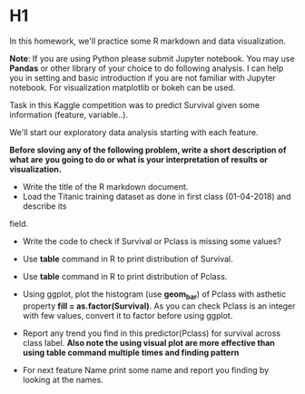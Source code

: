 * H1
In this homework, we'll practice some R markdown and data visualization.


*Note*: If you are using Python please submit Jupyter notebook.
You may use *Pandas* or  other library of your choice to do following analysis.
I can help you in setting and basic introduction if you are not familiar with
Jupyter notebook. For visualization matplotlib or bokeh can be used.


Task in this  Kaggle competition was to predict Survival given some information
(feature, variable..).

We'll start  our exploratory data analysis starting with each feature.


*Before sloving any of the following problem, write a short description of what are*
*you going to do or what is your interpretation of results or visualization.*

- Write the title of the R markdown document.
- Load the Titanic training dataset as done  in first class (01-04-2018) and describe its
field.

- Write the code to check if Survival or Pclass is missing some values?

- Use *table* command in R to print distribution of Survival.

- Use *table* command in R to print distribution of Pclass.

- Using ggplot, plot the  histogram (use **geom_bar**)  of Pclass with asthetic property *fill = as.factor(Survival)*. As you can check
  Pclass is an integer with few values, convert it to factor before using  ggplot.

- Report any trend you find in this predictor(Pclass) for survival  across class label.
 *Also note the using visual plot are more effective than using table command multiple times and finding pattern*

-  For next feature Name print some name and report you finding by looking at the names.
